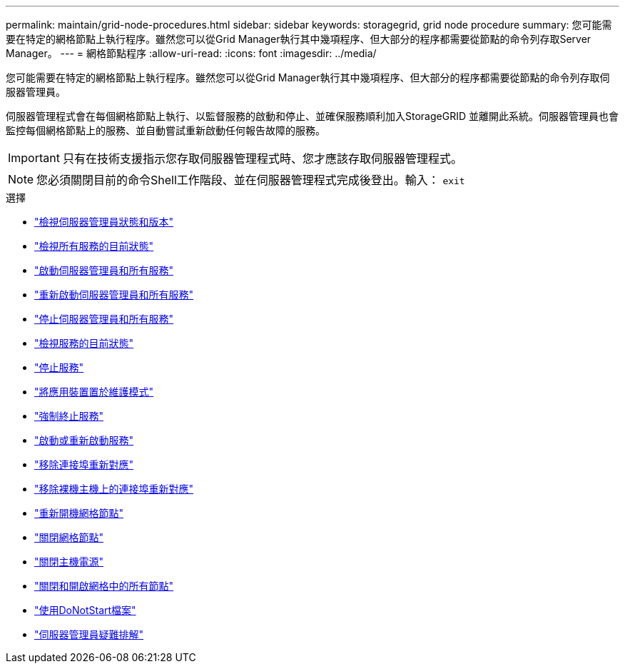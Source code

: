 ---
permalink: maintain/grid-node-procedures.html 
sidebar: sidebar 
keywords: storagegrid, grid node procedure 
summary: 您可能需要在特定的網格節點上執行程序。雖然您可以從Grid Manager執行其中幾項程序、但大部分的程序都需要從節點的命令列存取Server Manager。 
---
= 網格節點程序
:allow-uri-read: 
:icons: font
:imagesdir: ../media/


[role="lead"]
您可能需要在特定的網格節點上執行程序。雖然您可以從Grid Manager執行其中幾項程序、但大部分的程序都需要從節點的命令列存取伺服器管理員。

伺服器管理程式會在每個網格節點上執行、以監督服務的啟動和停止、並確保服務順利加入StorageGRID 並離開此系統。伺服器管理員也會監控每個網格節點上的服務、並自動嘗試重新啟動任何報告故障的服務。


IMPORTANT: 只有在技術支援指示您存取伺服器管理程式時、您才應該存取伺服器管理程式。


NOTE: 您必須關閉目前的命令Shell工作階段、並在伺服器管理程式完成後登出。輸入： `exit`

.選擇
* link:viewing-server-manager-status-and-version.html["檢視伺服器管理員狀態和版本"]
* link:viewing-current-status-of-all-services.html["檢視所有服務的目前狀態"]
* link:starting-server-manager-and-all-services.html["啟動伺服器管理員和所有服務"]
* link:restarting-server-manager-and-all-services.html["重新啟動伺服器管理員和所有服務"]
* link:stopping-server-manager-and-all-services.html["停止伺服器管理員和所有服務"]
* link:viewing-current-status-of-service.html["檢視服務的目前狀態"]
* link:stopping-service.html["停止服務"]
* link:placing-appliance-into-maintenance-mode.html["將應用裝置置於維護模式"]
* link:forcing-service-to-terminate.html["強制終止服務"]
* link:starting-or-restarting-service.html["啟動或重新啟動服務"]
* link:removing-port-remaps.html["移除連接埠重新對應"]
* link:removing-port-remaps-on-bare-metal-hosts.html["移除裸機主機上的連接埠重新對應"]
* link:rebooting-grid-node.html["重新開機網格節點"]
* link:shutting-down-grid-node.html["關閉網格節點"]
* link:powering-down-host.html["關閉主機電源"]
* link:powering-off-and-on-all-nodes-in-grid.html["關閉和開啟網格中的所有節點"]
* link:using-donotstart-file.html["使用DoNotStart檔案"]
* link:troubleshooting-server-manager.html["伺服器管理員疑難排解"]

